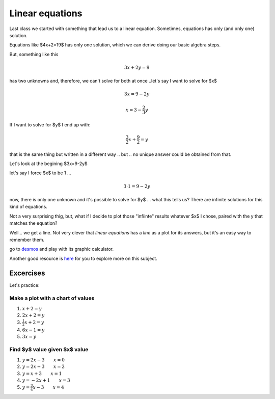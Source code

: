 .. title: Linear equations
.. slug: cla-math2-2020-01-linear-equations
.. date: 2020-05-04 12:56:51 UTC-03:00
.. tags: 
.. category: math2
.. link: 
.. description: 
.. type: text
.. has_math: True
.. hidetitle: True

****************
Linear equations
****************

Last class we started with something that lead us to a linear equation. 
Sometimes, equations has only (and only one) solution.

Equations like $4x+2=19$ has only one solution, which we can derive doing our basic algebra steps.

But, something like this 

.. math::
	
	3x+2y=9 

has two unknowns and, therefore, we can't solve for both at once ..let's say I want to solve for $x$

.. math::
	
	3x=9-2y 
.. math::

	x=3-\frac{2}{3}y

If I want to solve for $y$ I end up with:

.. math::
	
	\frac{3}{2} x+\frac{9}{2}=y	
	


that is the same thing but written in a different way .. but .. no unique answer could be obtained from that.

Let's look at the begining $3x=9-2y$ 

let's say I force $x$ to be 1 ... 

.. math::

	3\cdot 1=9-2y 

now, there is only one unknown and it's possible to solve for $y$ ... what this tells us? 
There are infinite solutions for this kind of equations.

Not a very surprising thig, but, what if I decide to plot those "infiinte" 
results whatever $x$ I chose, paired with the y that matches the equation?

Well... we get a line. Not very clever that *linear equations* has a *line* as a plot 
for its answers, but it's an easy way to remember them.

go to `desmos <https://www.desmos.com/>`_ and play with its graphic calculator.

Another good resource is `here`_ for you to explore more on this subject.

.. _here: https://www.mathsisfun.com/algebra/linear-equations.html

Excercises
==========

Let's practice:

Make a plot with a chart of values
----------------------------------

1. :math:`x+2=y`
2. :math:`2x+2=y`
3. :math:`\frac{1}{2}x+2=y`
4. :math:`6x-1=y`
5. :math:`3x=y`

Find $y$ value given $x$ value
------------------------------

1. :math:`y=2x-3 \qquad x=0`
2. :math:`y=2x-3 \qquad x=2`
3. :math:`y=x+3 \qquad x=1`
4. :math:`y=-2x+1 \qquad x=3`
5. :math:`y=\frac{3}{4}x-3 \qquad x=4`



